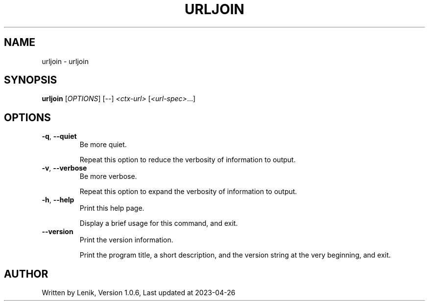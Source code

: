 .TH URLJOIN "1" "April 2023" "boDz" "User Commands"
.SH NAME
urljoin \- urljoin
.SH SYNOPSIS
.B urljoin
[\fI\,OPTIONS\/\fR] [\fI\,--\/\fR] \fI\,<ctx-url> \/\fR[\fI\,<url-spec>\/\fR...]
.SH OPTIONS
.TP
\fB\-q\fR, \fB\-\-quiet\fR
Be more quiet.
.IP
Repeat this option to reduce the verbosity of information to output.
.TP
\fB\-v\fR, \fB\-\-verbose\fR
Be more verbose.
.IP
Repeat this option to expand the verbosity of information to output.
.TP
\fB\-h\fR, \fB\-\-help\fR
Print this help page.
.IP
Display a brief usage for this command, and exit.
.TP
\fB\-\-version\fR
Print the version information.
.IP
Print the program title, a short description, and the version string
at the very beginning, and exit.
.SH AUTHOR
Written by Lenik, Version 1.0.6, Last updated at 2023\-04\-26
